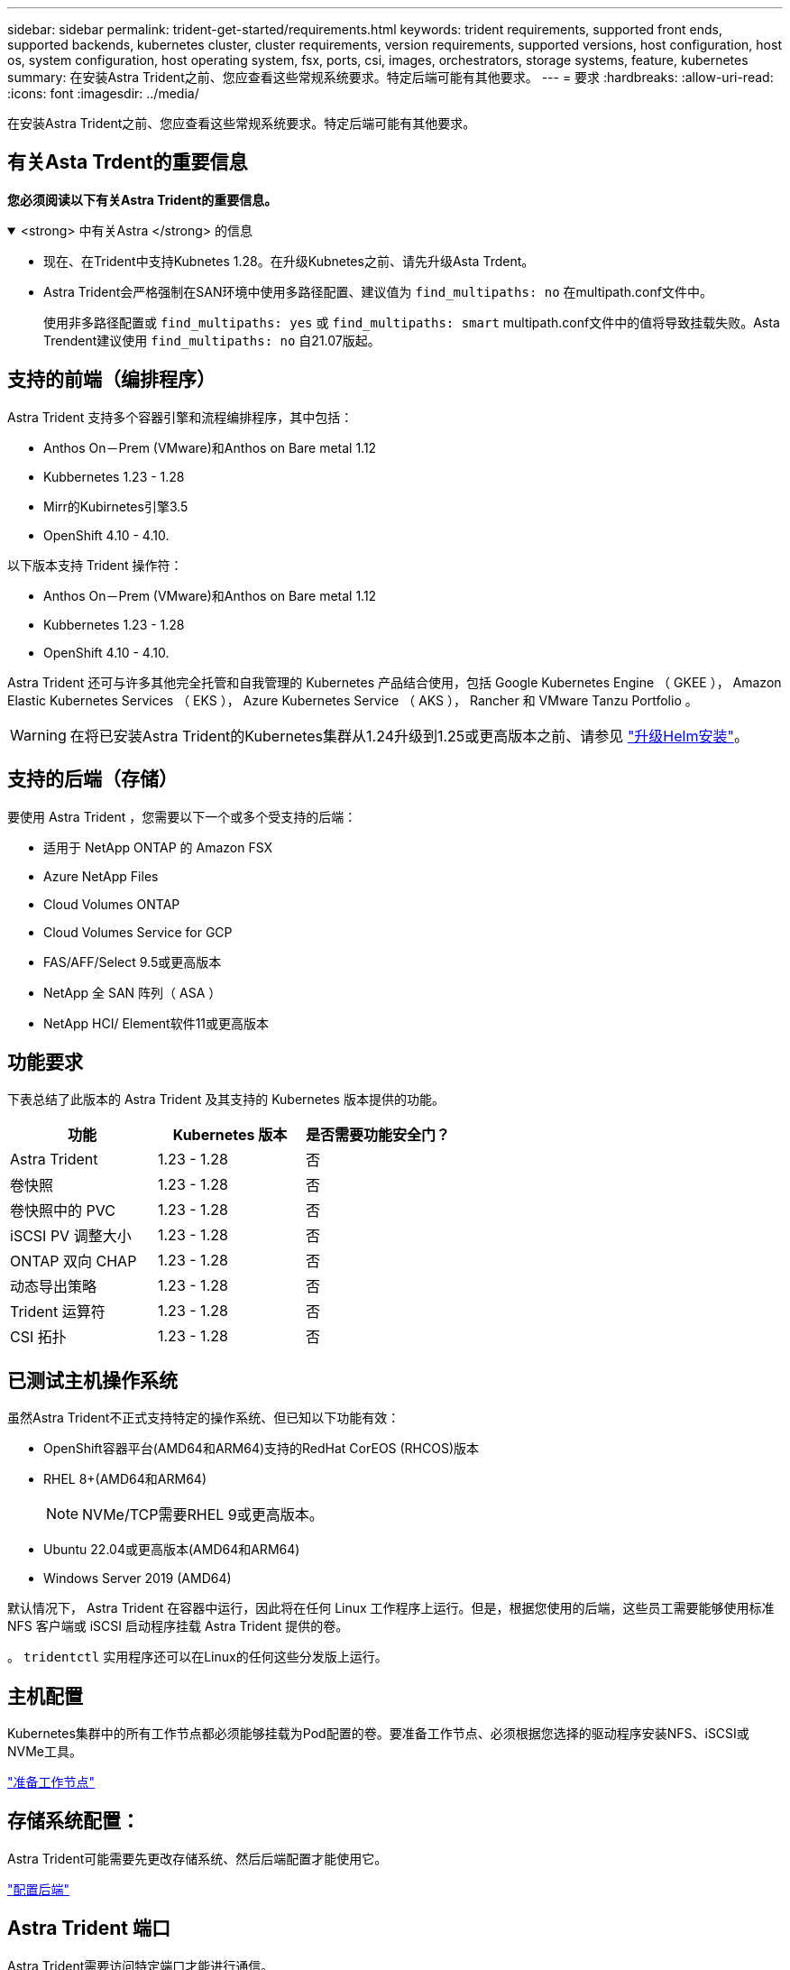 ---
sidebar: sidebar 
permalink: trident-get-started/requirements.html 
keywords: trident requirements, supported front ends, supported backends, kubernetes cluster, cluster requirements, version requirements, supported versions, host configuration, host os, system configuration, host operating system, fsx, ports, csi, images, orchestrators, storage systems, feature, kubernetes 
summary: 在安装Astra Trident之前、您应查看这些常规系统要求。特定后端可能有其他要求。 
---
= 要求
:hardbreaks:
:allow-uri-read: 
:icons: font
:imagesdir: ../media/


[role="lead"]
在安装Astra Trident之前、您应查看这些常规系统要求。特定后端可能有其他要求。



== 有关Asta Trdent的重要信息

*您必须阅读以下有关Astra Trident的重要信息。*

.<strong> 中有关Astra </strong> 的信息
[%collapsible%open]
====
* 现在、在Trident中支持Kubnetes 1.28。在升级Kubnetes之前、请先升级Asta Trdent。
* Astra Trident会严格强制在SAN环境中使用多路径配置、建议值为 `find_multipaths: no` 在multipath.conf文件中。
+
使用非多路径配置或 `find_multipaths: yes` 或 `find_multipaths: smart` multipath.conf文件中的值将导致挂载失败。Asta Trendent建议使用 `find_multipaths: no` 自21.07版起。



====


== 支持的前端（编排程序）

Astra Trident 支持多个容器引擎和流程编排程序，其中包括：

* Anthos On－Prem (VMware)和Anthos on Bare metal 1.12
* Kubbernetes 1.23 - 1.28
* Mirr的Kubirnetes引擎3.5
* OpenShift 4.10 - 4.10.


以下版本支持 Trident 操作符：

* Anthos On－Prem (VMware)和Anthos on Bare metal 1.12
* Kubbernetes 1.23 - 1.28
* OpenShift 4.10 - 4.10.


Astra Trident 还可与许多其他完全托管和自我管理的 Kubernetes 产品结合使用，包括 Google Kubernetes Engine （ GKEE ）， Amazon Elastic Kubernetes Services （ EKS ）， Azure Kubernetes Service （ AKS ）， Rancher 和 VMware Tanzu Portfolio 。


WARNING: 在将已安装Astra Trident的Kubernetes集群从1.24升级到1.25或更高版本之前、请参见 link:../trident-managing-k8s/upgrade-operator.html#upgrade-a-helm-installation["升级Helm安装"]。



== 支持的后端（存储）

要使用 Astra Trident ，您需要以下一个或多个受支持的后端：

* 适用于 NetApp ONTAP 的 Amazon FSX
* Azure NetApp Files
* Cloud Volumes ONTAP
* Cloud Volumes Service for GCP
* FAS/AFF/Select 9.5或更高版本
* NetApp 全 SAN 阵列（ ASA ）
* NetApp HCI/ Element软件11或更高版本




== 功能要求

下表总结了此版本的 Astra Trident 及其支持的 Kubernetes 版本提供的功能。

[cols="3"]
|===
| 功能 | Kubernetes 版本 | 是否需要功能安全门？ 


| Astra Trident  a| 
1.23 - 1.28
 a| 
否



| 卷快照  a| 
1.23 - 1.28
 a| 
否



| 卷快照中的 PVC  a| 
1.23 - 1.28
 a| 
否



| iSCSI PV 调整大小  a| 
1.23 - 1.28
 a| 
否



| ONTAP 双向 CHAP  a| 
1.23 - 1.28
 a| 
否



| 动态导出策略  a| 
1.23 - 1.28
 a| 
否



| Trident 运算符  a| 
1.23 - 1.28
 a| 
否



| CSI 拓扑  a| 
1.23 - 1.28
 a| 
否

|===


== 已测试主机操作系统

虽然Astra Trident不正式支持特定的操作系统、但已知以下功能有效：

* OpenShift容器平台(AMD64和ARM64)支持的RedHat CorEOS (RHCOS)版本
* RHEL 8+(AMD64和ARM64)
+

NOTE: NVMe/TCP需要RHEL 9或更高版本。

* Ubuntu 22.04或更高版本(AMD64和ARM64)
* Windows Server 2019 (AMD64)


默认情况下， Astra Trident 在容器中运行，因此将在任何 Linux 工作程序上运行。但是，根据您使用的后端，这些员工需要能够使用标准 NFS 客户端或 iSCSI 启动程序挂载 Astra Trident 提供的卷。

。 `tridentctl` 实用程序还可以在Linux的任何这些分发版上运行。



== 主机配置

Kubernetes集群中的所有工作节点都必须能够挂载为Pod配置的卷。要准备工作节点、必须根据您选择的驱动程序安装NFS、iSCSI或NVMe工具。

link:../trident-use/worker-node-prep.html["准备工作节点"]



== 存储系统配置：

Astra Trident可能需要先更改存储系统、然后后端配置才能使用它。

link:../trident-use/backends.html["配置后端"]



== Astra Trident 端口

Astra Trident需要访问特定端口才能进行通信。

link:../trident-reference/ports.html["Astra Trident 端口"]



== 容器映像以及相应的 Kubernetes 版本

对于带气的安装，下面列出了安装 Astra Trident 所需的容器映像。使用 `tridentctl images` 用于验证所需容器映像列表的命令。

[cols="2"]
|===
| Kubernetes 版本 | 容器映像 


| v1.23.0  a| 
* dDocker。io/NetApp/trdent：23.10.0
* docer.io/NetApp/trdent-autostsupport：23.10
* 注册表.k8s.io/sig-storage/CsI-置 配置程序：v3.6.0
* 注册表.k8s.io/sig-storage/CsI-Attacher：v4.4.0
* 注册表.k8s.io/sig-storage/CsI-s不同：v1.1.0
* 注册表.k8s.io/sig-storage/CsI-snapshotter：v6.3.0
* 注册表.k8s.io/sig-storage/CsI-N节点 驱动程序注册器：v2.9.0
* dDocker .io/NetApp/trdent操作程序：23.10.0 (可选)




| v1.24.0  a| 
* dDocker。io/NetApp/trdent：23.10.0
* docer.io/NetApp/trdent-autostsupport：23.10
* 注册表.k8s.io/sig-storage/CsI-置 配置程序：v3.6.0
* 注册表.k8s.io/sig-storage/CsI-Attacher：v4.4.0
* 注册表.k8s.io/sig-storage/CsI-s不同：v1.1.0
* 注册表.k8s.io/sig-storage/CsI-snapshotter：v6.3.0
* 注册表.k8s.io/sig-storage/CsI-N节点 驱动程序注册器：v2.9.0
* dDocker .io/NetApp/trdent操作程序：23.10.0 (可选)




| v1.25.0  a| 
* dDocker。io/NetApp/trdent：23.10.0
* docer.io/NetApp/trdent-autostsupport：23.10
* 注册表.k8s.io/sig-storage/CsI-置 配置程序：v3.6.0
* 注册表.k8s.io/sig-storage/CsI-Attacher：v4.4.0
* 注册表.k8s.io/sig-storage/CsI-s不同：v1.1.0
* 注册表.k8s.io/sig-storage/CsI-snapshotter：v6.3.0
* 注册表.k8s.io/sig-storage/CsI-N节点 驱动程序注册器：v2.9.0
* dDocker .io/NetApp/trdent操作程序：23.10.0 (可选)




| v1.26.0  a| 
* dDocker。io/NetApp/trdent：23.10.0
* docer.io/NetApp/trdent-autostsupport：23.10
* 注册表.k8s.io/sig-storage/CsI-置 配置程序：v3.6.0
* 注册表.k8s.io/sig-storage/CsI-Attacher：v4.4.0
* 注册表.k8s.io/sig-storage/CsI-s不同：v1.1.0
* 注册表.k8s.io/sig-storage/CsI-snapshotter：v6.3.0
* 注册表.k8s.io/sig-storage/CsI-N节点 驱动程序注册器：v2.9.0
* dDocker .io/NetApp/trdent操作程序：23.10.0 (可选)




| v1.27.0  a| 
* dDocker。io/NetApp/trdent：23.10.0
* docer.io/NetApp/trdent-autostsupport：23.10
* 注册表.k8s.io/sig-storage/CsI-置 配置程序：v3.6.0
* 注册表.k8s.io/sig-storage/CsI-Attacher：v4.4.0
* 注册表.k8s.io/sig-storage/CsI-s不同：v1.1.0
* 注册表.k8s.io/sig-storage/CsI-snapshotter：v6.3.0
* 注册表.k8s.io/sig-storage/CsI-N节点 驱动程序注册器：v2.9.0
* dDocker .io/NetApp/trdent操作程序：23.10.0 (可选)




| v1.28.0  a| 
* dDocker。io/NetApp/trdent：23.10.0
* docer.io/NetApp/trdent-autostsupport：23.10
* 注册表.k8s.io/sig-storage/CsI-置 配置程序：v3.6.0
* 注册表.k8s.io/sig-storage/CsI-Attacher：v4.4.0
* 注册表.k8s.io/sig-storage/CsI-s不同：v1.1.0
* 注册表.k8s.io/sig-storage/CsI-snapshotter：v6.3.0
* 注册表.k8s.io/sig-storage/CsI-N节点 驱动程序注册器：v2.9.0
* dDocker .io/NetApp/trdent操作程序：23.10.0 (可选)


|===